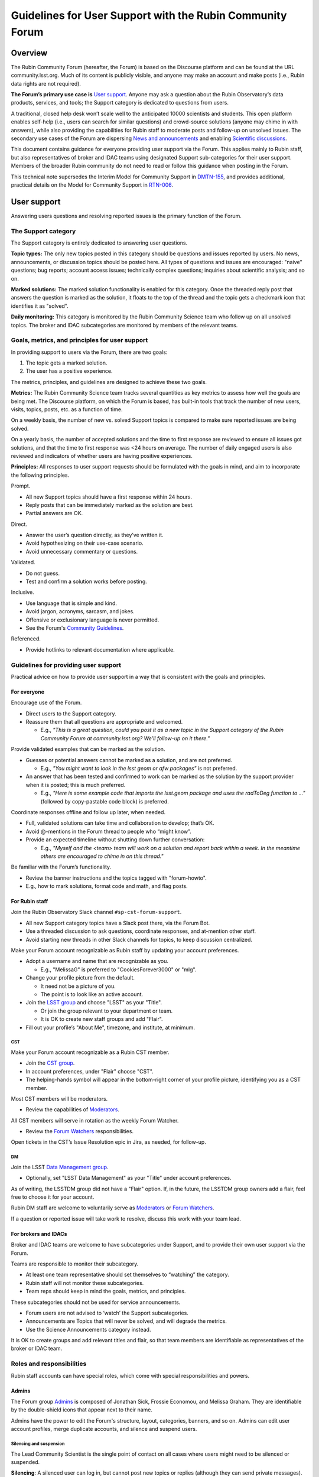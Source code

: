 ##########################################################
Guidelines for User Support with the Rubin Community Forum
##########################################################

.. abstract::

   Guidelines for using the Rubin Community Forum to support the scientific community in their use of the data products, services, and tools created by the Rubin Observatory (or by other groups, e.g., brokers, independent data access centers). This primarily includes guidelines for answering users' questions and resolving issues, but also for posting Rubin-related news and announcements, enabling science discussions and collaboration, and settings to make accounts identifiable as Rubin staff.


Overview
========

The Rubin Community Forum (hereafter, the Forum) is based on the Discourse platform and can be found at the URL community.lsst.org.
Much of its content is publicly visible, and anyone may make an account and make posts (i.e., Rubin data rights are not required).

**The Forum’s primary use case is** `User support`_.
Anyone may ask a question about the Rubin Observatory’s data products, services, and tools; the Support category is dedicated to questions from users.

A traditional, closed help desk won’t scale well to the anticipated 10000 scientists and students.
This open platform enables self-help (i.e., users can search for similar questions) and crowd-source solutions (anyone may chime in with answers), while also providing the capabilities for Rubin staff to moderate posts and follow-up on unsolved issues.
The secondary use cases of the Forum are dispersing `News and announcements`_ and enabling `Scientific discussions`_.

This document contains guidance for everyone providing user support via the Forum.
This applies mainly to Rubin staff, but also representatives of broker and IDAC teams using designated Support sub-categories for their user support.
Members of the broader Rubin community do not need to read or follow this guidance when posting in the Forum.

This technical note supersedes the Interim Model for Community Support in `DMTN-155 <https://dmtn-155.lsst.io/>`_, and provides additional, practical details on the Model for Community Support in `RTN-006 <https://rtn-006.lsst.io/>`_.


User support
============

Answering users questions and resolving reported issues is the primary function of the Forum.


The Support category
--------------------

The Support category is entirely dedicated to answering user questions.

**Topic types:**
The only new topics posted in this category should be questions and issues reported by users.
No news, announcements, or discussion topics should be posted here.
All types of questions and issues are encouraged: "naive" questions; bug reports; account access issues; technically complex questions; inquiries about scientific analysis; and so on.

**Marked solutions:**
The marked solution functionality is enabled for this category.
Once the threaded reply post that answers the question is marked as the solution, it floats to the top of the thread and the topic gets a checkmark icon that identifies it as "solved".

**Daily monitoring:**
This category is monitored by the Rubin Community Science team who follow up on all unsolved topics.
The broker and IDAC subcategories are monitored by members of the relevant teams.


Goals, metrics, and principles for user support
-----------------------------------------------

In providing support to users via the Forum, there are two goals:

#. The topic gets a marked solution.
#. The user has a positive experience.

The metrics, principles, and guidelines are designed to achieve these two goals.

**Metrics:**
The Rubin Community Science team tracks several quantities as key metrics to assess how well the goals are being met.
The Discourse platform, on which the Forum is based, has built-in tools that track the number of new users, visits, topics, posts, etc. as a function of time.

On a weekly basis, the number of new vs. solved Support topics is compared to make sure reported issues are being solved.

On a yearly basis, the number of accepted solutions and the time to first response are reviewed to ensure all issues got solutions, and that the time to first response was <24 hours on average.
The number of daily engaged users is also reviewed and indicators of whether users are having positive experiences.

**Principles:**
All responses to user support requests should be formulated with the goals in mind, and aim to incorporate the following principles.

Prompt.

* All new Support topics should have a first response within 24 hours.
* Reply posts that can be immediately marked as the solution are best.
* Partial answers are OK.

Direct.

* Answer the user’s question directly, as they’ve written it.
* Avoid hypothesizing on their use-case scenario.
* Avoid unnecessary commentary or questions.

Validated.

* Do not guess.
* Test and confirm a solution works before posting.

Inclusive.

* Use language that is simple and kind.
* Avoid jargon, acronyms, sarcasm, and jokes.
* Offensive or exclusionary language is never permitted.
* See the Forum's `Community Guidelines <https://community.lsst.org/faq>`_.

Referenced.

* Provide hotlinks to relevant documentation where applicable.


Guidelines for providing user support
-------------------------------------

Practical advice on how to provide user support in a way that is consistent with the goals and principles.


For everyone
^^^^^^^^^^^^

Encourage use of the Forum.

* Direct users to the Support category.

* Reassure them that all questions are appropriate and welcomed.

  * E.g., *"This is a great question, could you post it as a new topic in the Support category of the Rubin Community Forum at community.lsst.org? We’ll follow-up on it there."*


Provide validated examples that can be marked as the solution.

* Guesses or potential answers cannot be marked as a solution, and are not preferred.

  * E.g., *"You might want to look in the lsst geom or afw packages"* is not preferred.

* An answer that has been tested and confirmed to work can be marked as the solution by the support provider when it is posted; this is much preferred.

  * E.g., *"Here is some example code that imports the lsst.geom package and uses the radToDeg function to ..."* (followed by copy-pastable code block) is preferred.


Coordinate responses offline and follow up later, when needed.

* Full, validated solutions can take time and collaboration to develop; that’s OK.

* Avoid @-mentions in the Forum thread to people who “might know”.

* Provide an expected timeline without shutting down further conversation:

  * E.g., *"Myself and the <team> team will work on a solution and report back within a week. In the meantime others are encouraged to chime in on this thread."*


Be familiar with the Forum’s functionality.

* Review the banner instructions and the topics tagged with "forum-howto".

* E.g., how to mark solutions, format code and math, and flag posts.


For Rubin staff
^^^^^^^^^^^^^^^

Join the Rubin Observatory Slack channel ``#sp-cst-forum-support``.

* All new Support category topics have a Slack post there, via the Forum Bot.

* Use a threaded discussion to ask questions, coordinate responses, and at-mention other staff.

* Avoid starting new threads in other Slack channels for topics, to keep discussion centralized.


Make your Forum account recognizable as Rubin staff by updating your account preferences.

* Adopt a username and name that are recognizable as you.

  * E.g., "MelissaG" is preferred to "CookiesForever3000" or "mlg".

* Change your profile picture from the default.

  * It need not be a picture of you.

  * The point is to look like an active account.

* Join the `LSST group <https://community.lsst.org/g/LSST>`_ and choose "LSST" as your "Title".

  * Or join the group relevant to your department or team.

  * It is OK to create new staff groups and add "Flair".

* Fill out your profile’s "About Me", timezone, and institute, at minimum.


CST
***

Make your Forum account recognizable as a Rubin CST member.

* Join the `CST group <https://community.lsst.org/g/CST>`_.
* In account preferences, under "Flair" choose "CST".
* The helping-hands symbol will appear in the bottom-right corner of your profile picture, identifying you as a CST member.


Most CST members will be moderators.

* Review the capabilities of `Moderators`_.


All CST members will serve in rotation as the weekly Forum Watcher.

* Review the `Forum Watchers`_ responsibilities.


Open tickets in the CST’s Issue Resolution epic in Jira, as needed, for follow-up.


DM
**

Join the LSST `Data Management group <https://community.lsst.org/g/LSSTDM>`_.

* Optionally, set "LSST Data Management" as your "Title" under account preferences.

As of writing, the LSSTDM group did not have a "Flair" option.
If, in the future, the LSSTDM group owners add a flair, feel free to choose it for your account.

Rubin DM staff are welcome to voluntarily serve as `Moderators`_ or `Forum Watchers`_.

If a question or reported issue will take work to resolve, discuss this work with your team lead.


For brokers and IDACs
^^^^^^^^^^^^^^^^^^^^^

Broker and IDAC teams are welcome to have subcategories under Support, and to provide their own user support via the Forum.

Teams are responsible to monitor their subcategory.

* At least one team representative should set themselves to “watching” the category.
* Rubin staff will not monitor these subcategories.
* Team reps should keep in mind the goals, metrics, and principles.

These subcategories should not be used for service announcements.

* Forum users are not advised to ‘watch’ the Support subcategories.
* Announcements are Topics that will never be solved, and will degrade the metrics.
* Use the Science Announcements category instead.

It is OK to create groups and add relevant titles and flair, so that team members are identifiable as representatives of the broker or IDAC team.


Roles and responsibilities
--------------------------

Rubin staff accounts can have special roles, which come with special responsibilities and powers.

Admins
^^^^^^

The Forum group `Admins <https://community.lsst.org/g/admins>`_ is composed of Jonathan Sick, Frossie Economou, and Melissa Graham.
They are identifiable by the double-shield icons that appear next to their name.

Admins have the power to edit the Forum's structure, layout, categories, banners, and so on.
Admins can edit user account profiles, merge duplicate accounts, and silence and suspend users.


Silencing and suspension
************************

The Lead Community Scientist is the single point of contact on all cases where users might need to be silenced or suspended.

**Silencing**:
A silenced user can log in, but cannot post new topics or replies (although they can send private messages).

A user will be silenced if their posts are repeatedly flagged or reported for violating the Forum's `Community Guidelines <https://community.lsst.org/faq>`_, and the Lead Community Scientist issues a warning via private message that if this behavior continues they will be silenced, and the behavior continues anyway.

Note that the guidenlines do apply to Forum users who make multiple posts that:

* are excessively long and rambing (e.g., opinion pieces)
* do not ask a question, or repeatedly ask the same question
* are not Rubin-related (e.g., expound on general astronomy theories)
* repeatedly or excessively at-mention other users


Silencing is temporary, and the timeframe should be set at two weeks.
Silenced users should be unsilenced after two weeks (provided the violations do not continue via private message, in which case a silenced user might be suspended before being unsilenced).

**Suspension:**
A suspended user will be unable to log in.

A user will be suspended if, after silencing, the negative behaviour continues, the Lead Community Scientist issues another warning via private message that if this behavior continues they will be suspended, and the behaviour continues anyway.

Suspensions are permanent.



Moderators
^^^^^^^^^^

The Forum group `Moderators <https://community.lsst.org/g/moderators>`_ is composed of CST and DM members, and broker and IDAC team representatives.
They are identifiable by the shield icon that appears next to their name. 

Moderator accounts have the power to take actions such as:

* editing a topic’s title or category
* moving a threaded post to a different or new topic
* marking someone else’s post as a topic solution
* reviewing posts that were flagged automatically or by other users
* deleting flagged posts and topics, and the associated user


Guidance on flagging and moderation.

* `Discourse platform advice on flags <https://meta.discourse.org/t/discourse-moderation-guide/63116#handling-flags-17>`_
* `How to be a forum moderator <https://community.lsst.org/t/how-to-be-a-forum-moderator/4700>`_
* `How and why to flag a post <https://community.lsst.org/t/how-and-why-to-flag-a-post/4699>`_


How to moderate flagged posts.

* Approve flagged posts that seem fine.

  * Keep in mind that the bot-detectors can mistake real people for bots.

  * E.g., posts with "too many links" or that are "written too fast" can trigger the bot-detector.

* Reject flagged posts that are obviously bots, are non-astronomy or advertisements, or are CoC violations.

  * Also delete the user when it is obviously a bot or an advertiser.

* Reject flagged posts that are in violation of the Forum's `Community Guidelines <https://community.lsst.org/faq>`_.

* If unsure, ask about it in Slack.


How to move a reply post to a new topic.

* Click the wrench, select "Select Posts", click "Select" on the post(s) to be moved.
* In the pop-up click "Move To", then fill out the next pop-up and click "Move to a New Topic".
* Explain to the user what you did and why, reaffirm that it was a good question and that you, as moderator, want to make sure it gets resolved.


If you witness harassment, flag (or remove) the inappropriate post.

* Forum admin and moderators will still be able to see it (for reference).

* Depending on the situation, consider:

  * reaching out to the receiver and offering support

  * referring the receiver to Rubin's Workplace Culture Advocates

  * raising the issue to the CST for assistance


If you think a user needs to be silenced or suspended, raise the issue with the Lead Community Scientist (see `Admins`_).


Forum Watchers
^^^^^^^^^^^^^^

Every week, one member of the Rubin Community Science team is the designated Forum Watcher.
In addition to the principles and best practices above, Forum Watchers have extra responsibilities.

Enable real-time notifications.

* E.g., via web browser or email.


Rapidly review and approve posts from new Forum users.

* To avoid AI bots, posts from new users need approval.
* Aim for same-day approvals (within hours during your local workday).
* For background see `New user permissions and availability of posts <https://community.lsst.org/t/new-user-permissions-and-availability-of-posts/9357>`_.


Moderate the Forum by flagging posts and dealing with flags.

* As described in `Moderators`_.


Keep an eye out for new questions posted in old or solved topics.

* If you can answer it right away, just do so.
* If not, move the reply to a new topic thread (see `Moderators`_).


Review all new Support topics and take a swift initial action.

* This "initial action" will depend on the question and your own expertise.
* Aim for an initial response within 24 hours.
* Provide answers if you already know them, or can find them quickly.
* Try to reproduce the user’s issue yourself.
* Ask for clarification and encourage users to post code and error messages.
* Try to figure out the solution, or proceed to triage (below).


Triage more complicated Support topics for follow-up.

* Reach out to other Rubin staff for technical assistance.

* Open new Jira tickets in the CST Issue Resolution epic when follow-up work is needed.

  * Follow the CST internal workflows in Confluence for issue resolution and Jira use.

* Avoid short reply posts like *"We’re looking into it"*, as they don’t provide a timescale to set expectations and it can shut down further input from other Forum users.

* Instead use reply posts like *"We’ve opened an internal work ticket (<link SP ticket>) to follow up on this issue and we’ll report back within <timeframe>. In the meantime, all are welcome to chime in with ideas here"*.


Review unsolved Support topics from the past month.

* If a clear solution has been posted but not marked, mark it.

* If a *potential* solution has been posted and not marked, encourage the user to report back whether the issue is resolved.

  * Do not do this if the last post in the thread is already doing that.

* If work is proceeding in a corresponding Jira ticket, it’s OK to do nothing.

* Check the relevant thread in the Slack channel ``#sp-cst-forum-support``.

  * There may be a reason why this topic is being left unsolved.

* Otherwise, review and triage the topic as if it were new.

  * Ensure there is a Jira ticket for unsolved topics.


Be prepared to report in the weekly CST meeting.

* Raise questions and challenges for team discussion.
* CST will review progress on Jira tickets in the Issue Resolution epic.


Confidential support
--------------------

Rare situations in which a support topic might publicly reveal critical details of a work in progress might need confidential support.

First, advise the user to try anonymizing their question when they post, using one of these methods.

* Recreate the error with an object that is not of interest.
* Describe the issue without quoting object or visit identifier numbers.

Alternatively, if it is not possible for the user to describe the issue without the risk of revealing critical details, they should send a direct (private) message to the Lead and Deputy Lead Community Scientists, Melissa Graham (@MelissaGraham) and Jeff Carlin (@jeffcarlin), who will follow-up confidentially.

For more guidance on confidential support:

* `How to ask a question confidentially <https://community.lsst.org/t/how-to-ask-a-question-confidentially/8200>`_


News and announcements
======================

Dispersing information such as news, announcements, events, and opportunities is a secondary function of the Forum.

The Forum banner advises users to "watch" two categories in order to stay informed: the News and Science Announcements categories.


The News category
-----------------

All major news for scientists from Rubin Observatory should go in the News category.

* The biweekly Rubin Digest.
* Major conferences and workshops.
* Commissioning updates.
* Major data and software releases.
* Anticipated service disruptions (in the Data Services subcategory).

To keep the rate of new topics to a few per week or less, only members of the Rubin News Editors group may create new topics in this category.


The Science Announcements category
----------------------------------

Anyone may make a new topic in this category to advertise Rubin-related events.

* Meetings and seminars.
* Conferences and workshops not run by Rubin staff.
* Data or software releases from non-staff developers.

Advice for everyone is provided in `How to advertise in the Forum <https://community.lsst.org/t/how-to-advertise-in-the-forum/8196>`_.


Tips for effective advertising
------------------------------

Create a new topic for every new announcement.

* This will prompt notifications for users “tracking” the category.
* This provides a new thread for comments, questions, etc.

Include the time, date, and year in the topic title.

* To distinguish topics for recurring events (e.g., annual workshops, data releases).
* This applies also to deadlines.

Safeguard against Zoom-bombing.

* All topics are publicly visible.
* Do not do not post Zoom links in the body of the topic.
* Consider, e.g., a Google form with an automatic email reply with the link.

Post notes and recordings as replies in the thread.

* Paste a YouTube link on a new line and the video will automatically embed.


Scientific discussions
======================

Open discussion and collaboration on any and all topics related to Rubin science is a secondary function of the Forum.


The Science category
--------------------

This category and its subcategories are open for anyone to post new topics for discussion.

There are no guidelines regarding the types of topics that are posted – it is completely left to the broader Rubin community to use these categories however they want.

These categories are not monitored by Rubin staff and do not have the "marked solution" functionality enabled.


Time-domain research announcements
^^^^^^^^^^^^^^^^^^^^^^^^^^^^^^^^^^

Forum users may propose to use the Discourse API in a sub-category to auto-generate new topics for time-domain phenomena.
This enables the Forum to be used for public, worldwide discussions about time sensitive follow-up.

New APIs are first implemented on a year-long trial basis to confirm that the number of auto generated new topics is on order a few per day or less (any more is too many for human interaction, which means the Forum is the wrong tool).
Such APIs must be muted from the Forum landing page feed, and it is recommended to restrict access to a group (i.e., users must opt-in to seeing the announcements), but the group itself can be openly joinable.

The Forum admins (Rubin staff) retain the right to restrict or remove such API-based functionality if it interferes with users’ ability to obtain support or news.


The Science Collaborations category
-----------------------------------

This category and its subcategories are accessible only by Forum users who have joined one of the groups associated with an LSST Science Collaboration.

They are completely left to the Science Collaborations to use however they want.

They are not monitored by Rubin staff and do not have the "marked solution" functionality enabled.


Recommendations for Science Collaborations Chairs
^^^^^^^^^^^^^^^^^^^^^^^^^^^^^^^^^^^^^^^^^^^^^^^^^

In order to help Science Collaboration chairs make the best use of the Forum, the Rubin Community Science team has prepared a set of optional recommendations in the Forum topic `How to use the Forum as Science Collaboration chair <https://community.lsst.org/t/how-to-use-the-forum-as-science-collaboration-chair/8420>`_.



Terminology
===========

Banner: The main landing page of the Rubin Community Forum has an expandable banner (header) with instructions.

Categories: High-level themes to organize topics. Only Rubin staff can create new categories.

Topics: A topic thread starts with a single post, which other Forum users can reply to.
Topics are stored in categories.
All logged-in Forum users can create new topics and post replies in the thread.

Tags: A topic can have any number of tags, or none.
Tags are useful as a secondary means of organization (after categories).

Profile: The attributes of a user's account, such as username, profile picture, and notification settings.
To edit profile preferences click on your profile picture in the circle at upper right, then the person icon, then on “Preferences”.
Alternatively: ``community.lsst.org/u/<username>/preferences/account``.

Groups: Groups identify Rubin staff teams, committees, and Science Collaborations.
Some categories are only visible to members of certain groups.
Some groups allow themselves to be @-mentioned or messaged.

Private (direct) messages: To access messages, click on your profile picture at upper right, then the envelope icon to see a list of recent messages.
Click on the envelope icon again to go to your inbox.
Alternatively: ``community.lsst.org/u/<username>/messages``.

Watch / subscribe: a setting that enables users to get notifications (in-browser or via email) for all new topics in a given category.
